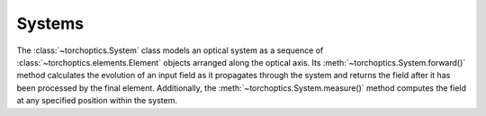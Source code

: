 Systems
========

The :class:`~torchoptics.System` class models an optical system as a sequence of :class:`~torchoptics.elements.Element` objects arranged along the optical axis. 
Its :meth:`~torchoptics.System.forward()` method calculates the evolution of an input field as it propagates through the system and returns the field after it has been processed by the final element. Additionally, the :meth:`~torchoptics.System.measure()` method computes the field at any specified position within the system.
